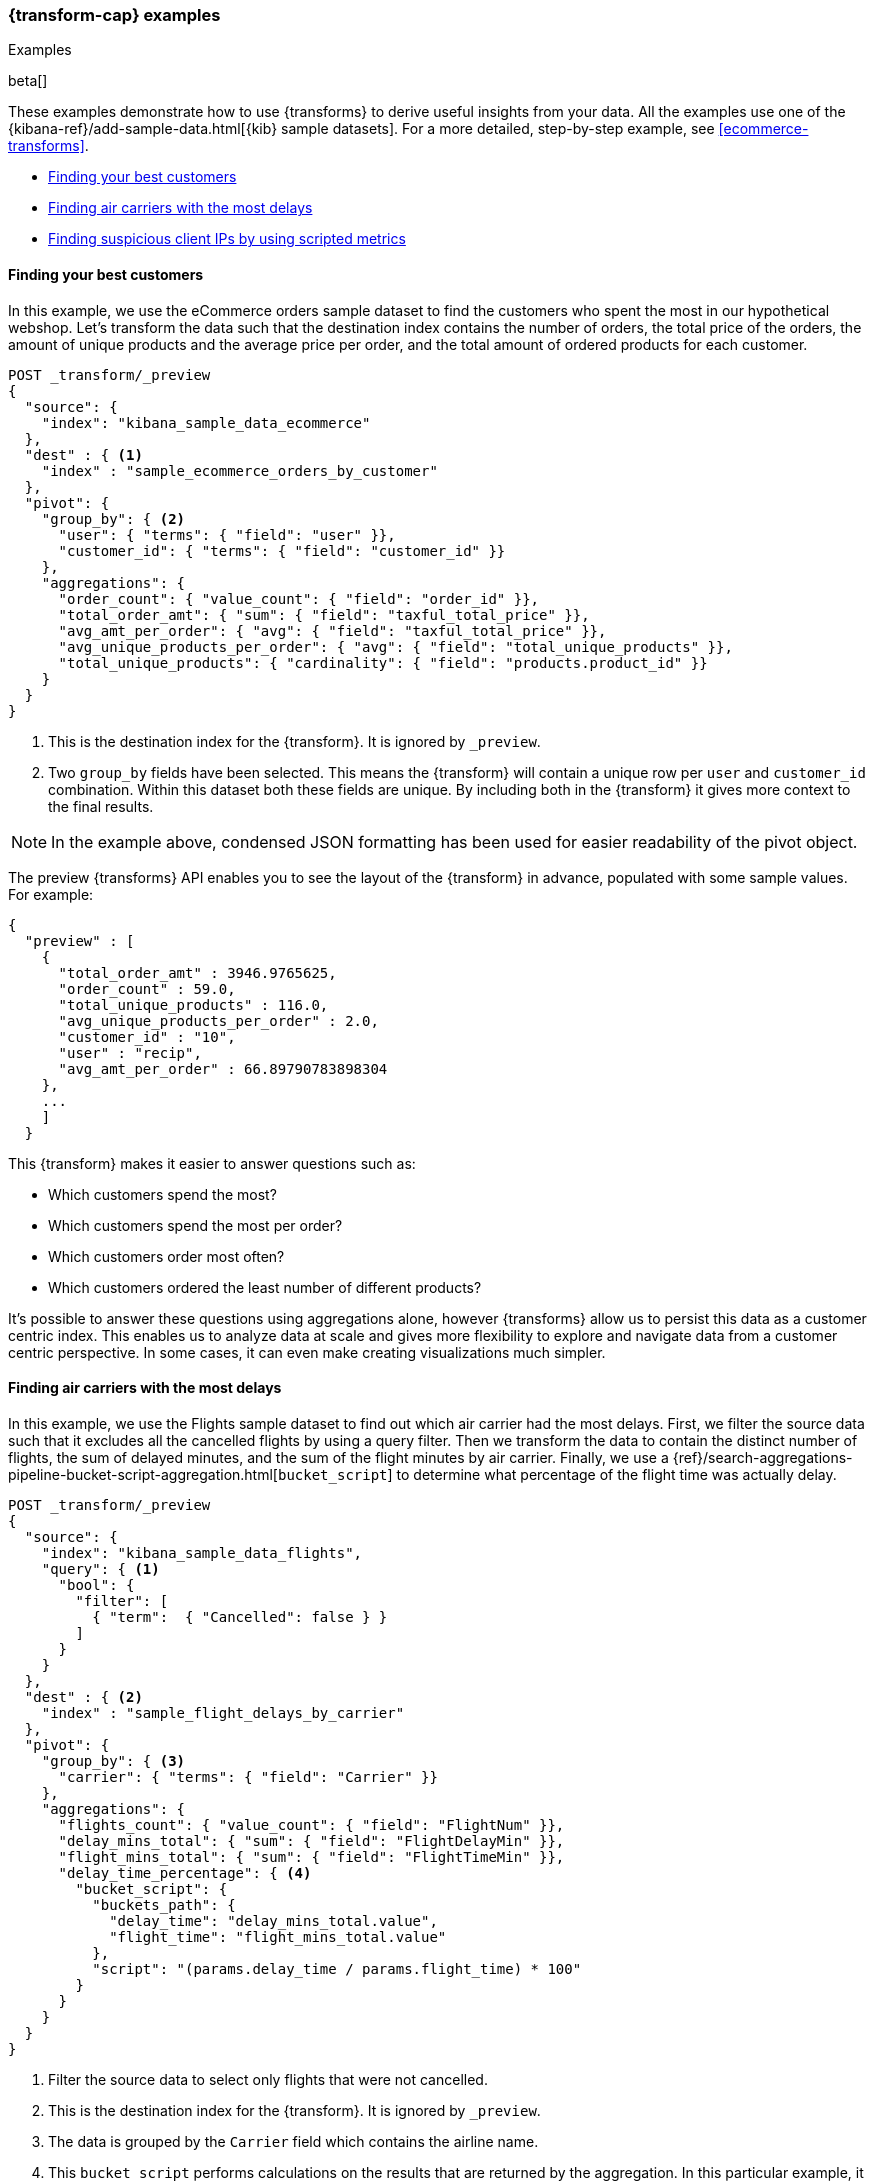 [role="xpack"]
[testenv="basic"]
[[transform-examples]]
=== {transform-cap} examples
++++
<titleabbrev>Examples</titleabbrev>
++++

beta[]

These examples demonstrate how to use {transforms} to derive useful 
insights from your data. All the examples use one of the 
{kibana-ref}/add-sample-data.html[{kib} sample datasets]. For a more detailed, 
step-by-step example, see 
<<ecommerce-transforms>>.

* <<example-best-customers>>
* <<example-airline>>
* <<example-clientips>>

[[example-best-customers]]
==== Finding your best customers

In this example, we use the eCommerce orders sample dataset to find the 
customers who spent the most in our hypothetical webshop. Let's transform the 
data such that the destination index contains the number of orders, the total 
price of the orders, the amount of unique products and the average price per 
order, and the total amount of ordered products for each customer.

[source,console]
----------------------------------
POST _transform/_preview
{
  "source": {
    "index": "kibana_sample_data_ecommerce"
  },
  "dest" : { <1>
    "index" : "sample_ecommerce_orders_by_customer"
  },
  "pivot": {
    "group_by": { <2>
      "user": { "terms": { "field": "user" }}, 
      "customer_id": { "terms": { "field": "customer_id" }}
    },
    "aggregations": {
      "order_count": { "value_count": { "field": "order_id" }},
      "total_order_amt": { "sum": { "field": "taxful_total_price" }},
      "avg_amt_per_order": { "avg": { "field": "taxful_total_price" }},
      "avg_unique_products_per_order": { "avg": { "field": "total_unique_products" }},
      "total_unique_products": { "cardinality": { "field": "products.product_id" }}
    }
  }
}
----------------------------------
// TEST[skip:setup kibana sample data]

<1> This is the destination index for the {transform}. It is ignored by
`_preview`.
<2> Two `group_by` fields have been selected. This means the {transform} will
contain a unique row per `user` and `customer_id` combination. Within this
dataset both these fields are unique. By including both in the {transform} it
gives more context to the final results.

NOTE: In the example above, condensed JSON formatting has been used for easier 
readability of the pivot object.

The preview {transforms} API enables you to see the layout of the
{transform} in advance, populated with some sample values. For example:

[source,js]
----------------------------------
{
  "preview" : [
    {
      "total_order_amt" : 3946.9765625,
      "order_count" : 59.0,
      "total_unique_products" : 116.0,
      "avg_unique_products_per_order" : 2.0,
      "customer_id" : "10",
      "user" : "recip",
      "avg_amt_per_order" : 66.89790783898304
    },
    ...
    ]
  }
----------------------------------
// NOTCONSOLE

This {transform} makes it easier to answer questions such as:

* Which customers spend the most?

* Which customers spend the most per order?

* Which customers order most often?

* Which customers ordered the least number of different products?

It's possible to answer these questions using aggregations alone, however 
{transforms} allow us to persist this data as a customer centric index. This 
enables us to analyze data at scale and gives more flexibility to explore and 
navigate data from a customer centric perspective. In some cases, it can even 
make creating visualizations much simpler.

[[example-airline]]
==== Finding air carriers with the most delays

In this example, we use the Flights sample dataset to find out which air carrier 
had the most delays. First, we filter the source data such that it excludes all 
the cancelled flights by using a query filter. Then we transform the data to 
contain the distinct number of flights, the sum of delayed minutes, and the sum 
of the flight minutes by air carrier. Finally, we use a 
{ref}/search-aggregations-pipeline-bucket-script-aggregation.html[`bucket_script`] 
to determine what percentage of the flight time was actually delay.

[source,console]
----------------------------------
POST _transform/_preview
{
  "source": {
    "index": "kibana_sample_data_flights",
    "query": { <1>
      "bool": {
        "filter": [
          { "term":  { "Cancelled": false } }
        ]
      }
    }
  },
  "dest" : { <2>
    "index" : "sample_flight_delays_by_carrier"
  },
  "pivot": {
    "group_by": { <3>
      "carrier": { "terms": { "field": "Carrier" }}
    },
    "aggregations": {
      "flights_count": { "value_count": { "field": "FlightNum" }},
      "delay_mins_total": { "sum": { "field": "FlightDelayMin" }},
      "flight_mins_total": { "sum": { "field": "FlightTimeMin" }},
      "delay_time_percentage": { <4>
        "bucket_script": {
          "buckets_path": {
            "delay_time": "delay_mins_total.value",
            "flight_time": "flight_mins_total.value"
          },
          "script": "(params.delay_time / params.flight_time) * 100"
        }
      }
    }
  }
}
----------------------------------
// TEST[skip:setup kibana sample data]

<1> Filter the source data to select only flights that were not cancelled.
<2> This is the destination index for the {transform}. It is ignored by
`_preview`.
<3> The data is grouped by the `Carrier` field which contains the airline name.
<4> This `bucket_script` performs calculations on the results that are returned 
by the aggregation. In this particular example, it calculates what percentage of 
travel time was taken up by delays.

The preview shows you that the new index would contain data like this for each 
carrier:

[source,js]
----------------------------------
{
  "preview" : [
    {
      "carrier" : "ES-Air",
      "flights_count" : 2802.0,
      "flight_mins_total" : 1436927.5130677223,
      "delay_time_percentage" : 9.335543983955839,
      "delay_mins_total" : 134145.0
    },
    ...
  ]
}
----------------------------------
// NOTCONSOLE

This {transform} makes it easier to answer questions such as:

* Which air carrier has the most delays as a percentage of flight time?

NOTE: This data is fictional and does not reflect actual delays 
or flight stats for any of the featured destination or origin airports.


[[example-clientips]]
==== Finding suspicious client IPs by using scripted metrics

With {transforms}, you can use 
{ref}/search-aggregations-metrics-scripted-metric-aggregation.html[scripted 
metric aggregations] on your data. These aggregations are flexible and make 
it possible to perform very complex processing. Let's use scripted metrics to 
identify suspicious client IPs in the web log sample dataset.

We transform the data such that the new index contains the sum of bytes and the 
number of distinct URLs, agents, incoming requests by location, and geographic 
destinations for each client IP. We also use a scripted field to count the 
specific types of HTTP responses that each client IP receives. Ultimately, the 
example below transforms web log data into an entity centric index where the 
entity is `clientip`.

[source,console]
----------------------------------
PUT _transform/suspicious_client_ips
{
  "source": {
    "index": "kibana_sample_data_logs"
  },
  "dest" : { <1>
    "index" : "sample_weblogs_by_clientip"
  },
  "sync" : { <2>
    "time": {
      "field": "timestamp",
      "delay": "60s"
    }
  },
  "pivot": {
    "group_by": {  <3>
      "clientip": { "terms": { "field": "clientip" } }
      },
    "aggregations": {
      "url_dc": { "cardinality": { "field": "url.keyword" }},
      "bytes_sum": { "sum": { "field": "bytes" }},
      "geo.src_dc": { "cardinality": { "field": "geo.src" }},
      "agent_dc": { "cardinality": { "field": "agent.keyword" }},
      "geo.dest_dc": { "cardinality": { "field": "geo.dest" }},
      "responses.total": { "value_count": { "field": "timestamp" }},
      "responses.counts": { <4>
        "scripted_metric": { 
          "init_script": "state.responses = ['error':0L,'success':0L,'other':0L]",
          "map_script": """
            def code = doc['response.keyword'].value;
            if (code.startsWith('5') || code.startsWith('4')) {
              state.responses.error += 1 ;
            } else if(code.startsWith('2')) {
              state.responses.success += 1;
            } else {
              state.responses.other += 1;
            }
            """,
          "combine_script": "state.responses",
          "reduce_script": """
            def counts = ['error': 0L, 'success': 0L, 'other': 0L];
            for (responses in states) {
              counts.error += responses['error'];
              counts.success += responses['success'];
              counts.other += responses['other'];
            }
            return counts;
            """
          }
        },
      "timestamp.min": { "min": { "field": "timestamp" }},
      "timestamp.max": { "max": { "field": "timestamp" }},
      "timestamp.duration_ms": { <5>
        "bucket_script": {
          "buckets_path": {
            "min_time": "timestamp.min.value",
            "max_time": "timestamp.max.value"
          },
          "script": "(params.max_time - params.min_time)"
        }
      }
    }
  }
}
----------------------------------
// TEST[skip:setup kibana sample data]

<1> This is the destination index for the {transform}.
<2> Configures the {transform} to run continuously. It uses the `timestamp` field
to synchronize the source and destination indices. The worst case
ingestion delay is 60 seconds.
<3> The data is grouped by the `clientip` field.
<4> This `scripted_metric` performs a distributed operation on the web log data
to count specific types of HTTP responses (error, success, and other).
<5> This `bucket_script` calculates the duration of the `clientip` access based
on the results of the aggregation.

After you create the {transform}, you must start it:

[source,console]
----------------------------------
POST _transform/suspicious_client_ips/_start
----------------------------------
// TEST[skip:setup kibana sample data]

Shortly thereafter, the first results should be available in the destination
index:

[source,console]
----------------------------------
GET sample_weblogs_by_clientip/_search
----------------------------------
// TEST[skip:setup kibana sample data]

The search result shows you data like this for each client IP:

[source,js]
----------------------------------
    "hits" : [
      {
        "_index" : "sample_weblogs_by_clientip",
        "_id" : "MOeHH_cUL5urmartKj-b5UQAAAAAAAAA",
        "_score" : 1.0,
        "_source" : {
          "geo" : {
            "src_dc" : 2.0,
            "dest_dc" : 2.0
          },
          "clientip" : "0.72.176.46",
          "agent_dc" : 2.0,
          "bytes_sum" : 4422.0,
          "responses" : {
            "total" : 2.0,
            "counts" : {
              "other" : 0,
              "success" : 2,
              "error" : 0
            }
          },
          "url_dc" : 2.0,
          "timestamp" : {
            "duration_ms" : 5.2191698E8,
            "min" : "2019-11-25T07:51:57.333Z",
            "max" : "2019-12-01T08:50:34.313Z"
          }
        }
      }
    ]
----------------------------------
// NOTCONSOLE

NOTE: Like other Kibana sample data sets, the web log sample dataset contains
timestamps relative to when you installed it, including timestamps in the future.
The {ctransform} will pick up the data points once they are in the past. If you 
installed the web log sample dataset some time ago, you can uninstall and 
reinstall it and the timestamps will change.

This {transform} makes it easier to answer questions such as:

* Which client IPs are transferring the most amounts of data?

* Which client IPs are interacting with a high number of different URLs?

* Which client IPs have high error rates?

* Which client IPs are interacting with a high number of destination countries?
